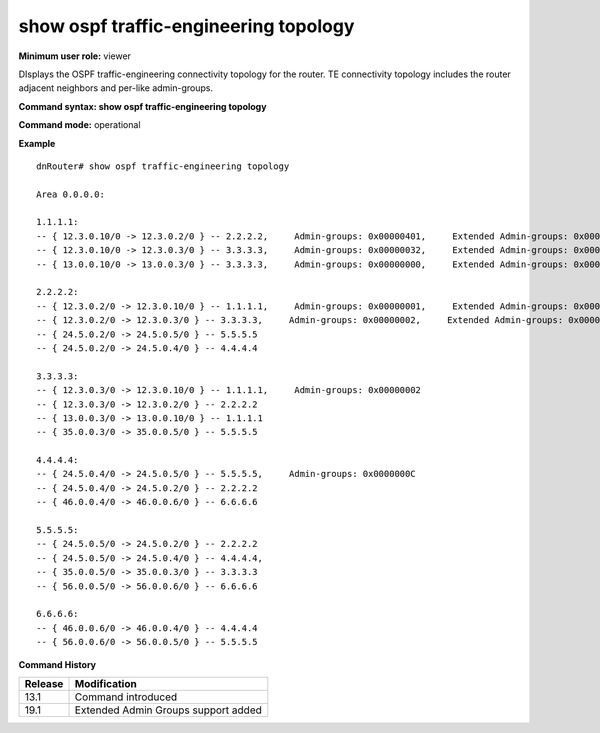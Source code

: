 show ospf traffic-engineering topology
--------------------------------------

**Minimum user role:** viewer

DIsplays the OSPF traffic-engineering connectivity topology for the router. TE connectivity topology includes the router adjacent neighbors and per-like admin-groups.



**Command syntax: show ospf traffic-engineering topology**

**Command mode:** operational



**Example**
::

	dnRouter# show ospf traffic-engineering topology

	Area 0.0.0.0:

	1.1.1.1:
	-- { 12.3.0.10/0 -> 12.3.0.2/0 } -- 2.2.2.2,     Admin-groups: 0x00000401,     Extended Admin-groups: 0x00000401
	-- { 12.3.0.10/0 -> 12.3.0.3/0 } -- 3.3.3.3,     Admin-groups: 0x00000032,     Extended Admin-groups: 0x00000032
	-- { 13.0.0.10/0 -> 13.0.0.3/0 } -- 3.3.3.3,	 Admin-groups: 0x00000000,     Extended Admin-groups: 0x00000000 0x00000302

	2.2.2.2:
	-- { 12.3.0.2/0 -> 12.3.0.10/0 } -- 1.1.1.1,     Admin-groups: 0x00000001,     Extended Admin-groups: 0x00000001
	-- { 12.3.0.2/0 -> 12.3.0.3/0 } -- 3.3.3.3,     Admin-groups: 0x00000002,     Extended Admin-groups: 0x00000002 0x00FF0A1C 0x00000000 0x00000000 0x01000000
	-- { 24.5.0.2/0 -> 24.5.0.5/0 } -- 5.5.5.5
	-- { 24.5.0.2/0 -> 24.5.0.4/0 } -- 4.4.4.4

	3.3.3.3:
	-- { 12.3.0.3/0 -> 12.3.0.10/0 } -- 1.1.1.1,     Admin-groups: 0x00000002
	-- { 12.3.0.3/0 -> 12.3.0.2/0 } -- 2.2.2.2
	-- { 13.0.0.3/0 -> 13.0.0.10/0 } -- 1.1.1.1
	-- { 35.0.0.3/0 -> 35.0.0.5/0 } -- 5.5.5.5

	4.4.4.4:
	-- { 24.5.0.4/0 -> 24.5.0.5/0 } -- 5.5.5.5,     Admin-groups: 0x0000000C
	-- { 24.5.0.4/0 -> 24.5.0.2/0 } -- 2.2.2.2
	-- { 46.0.0.4/0 -> 46.0.0.6/0 } -- 6.6.6.6

	5.5.5.5:
	-- { 24.5.0.5/0 -> 24.5.0.2/0 } -- 2.2.2.2
	-- { 24.5.0.5/0 -> 24.5.0.4/0 } -- 4.4.4.4,
	-- { 35.0.0.5/0 -> 35.0.0.3/0 } -- 3.3.3.3
	-- { 56.0.0.5/0 -> 56.0.0.6/0 } -- 6.6.6.6

	6.6.6.6:
	-- { 46.0.0.6/0 -> 46.0.0.4/0 } -- 4.4.4.4
	-- { 56.0.0.6/0 -> 56.0.0.5/0 } -- 5.5.5.5

.. **Help line:** Displays ospf traffic-engineering connectivity topology for the router.

**Command History**

+---------+-------------------------------------+
| Release | Modification                        |
+=========+=====================================+
| 13.1    | Command introduced                  |
+---------+-------------------------------------+
| 19.1    | Extended Admin Groups support added |
+---------+-------------------------------------+
